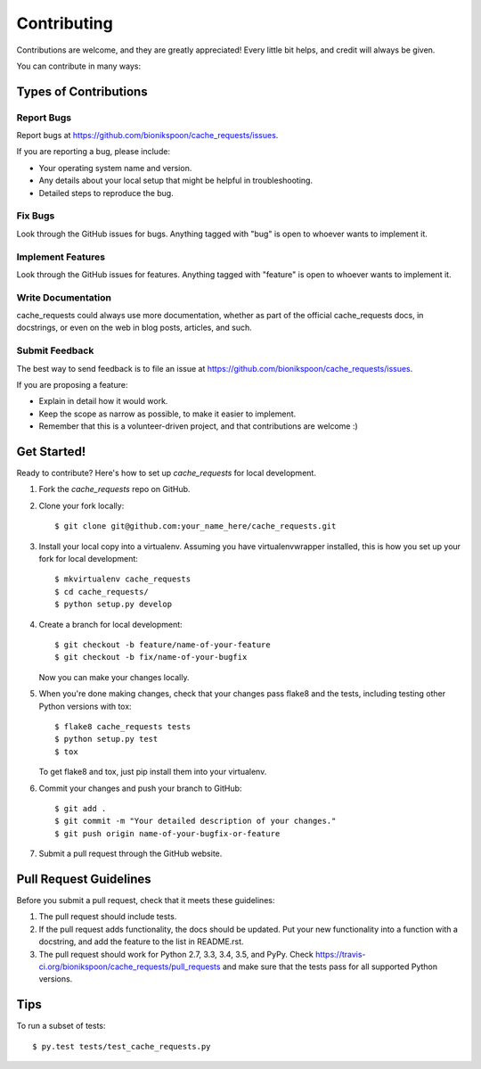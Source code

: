============
Contributing
============

Contributions are welcome, and they are greatly appreciated! Every
little bit helps, and credit will always be given.

You can contribute in many ways:

Types of Contributions
----------------------

Report Bugs
~~~~~~~~~~~

Report bugs at https://github.com/bionikspoon/cache_requests/issues.

If you are reporting a bug, please include:

* Your operating system name and version.
* Any details about your local setup that might be helpful in troubleshooting.
* Detailed steps to reproduce the bug.

Fix Bugs
~~~~~~~~

Look through the GitHub issues for bugs. Anything tagged with "bug"
is open to whoever wants to implement it.

Implement Features
~~~~~~~~~~~~~~~~~~

Look through the GitHub issues for features. Anything tagged with "feature"
is open to whoever wants to implement it.

Write Documentation
~~~~~~~~~~~~~~~~~~~

cache_requests could always use more documentation, whether as part of the
official cache_requests docs, in docstrings, or even on the web in blog posts,
articles, and such.

Submit Feedback
~~~~~~~~~~~~~~~

The best way to send feedback is to file an issue at https://github.com/bionikspoon/cache_requests/issues.

If you are proposing a feature:

* Explain in detail how it would work.
* Keep the scope as narrow as possible, to make it easier to implement.
* Remember that this is a volunteer-driven project, and that contributions
  are welcome :)

Get Started!
------------

Ready to contribute? Here's how to set up `cache_requests` for local development.

1. Fork the `cache_requests` repo on GitHub.
2. Clone your fork locally::

    $ git clone git@github.com:your_name_here/cache_requests.git

3. Install your local copy into a virtualenv. Assuming you have virtualenvwrapper installed, this is how you set up your fork for local development::

    $ mkvirtualenv cache_requests
    $ cd cache_requests/
    $ python setup.py develop

4. Create a branch for local development::

    $ git checkout -b feature/name-of-your-feature
    $ git checkout -b fix/name-of-your-bugfix

   Now you can make your changes locally.

5. When you're done making changes, check that your changes pass flake8 and the tests, including testing other Python versions with tox::

    $ flake8 cache_requests tests
    $ python setup.py test
    $ tox

   To get flake8 and tox, just pip install them into your virtualenv.

6. Commit your changes and push your branch to GitHub::

    $ git add .
    $ git commit -m "Your detailed description of your changes."
    $ git push origin name-of-your-bugfix-or-feature

7. Submit a pull request through the GitHub website.

Pull Request Guidelines
-----------------------

Before you submit a pull request, check that it meets these guidelines:

1. The pull request should include tests.
2. If the pull request adds functionality, the docs should be updated. Put
   your new functionality into a function with a docstring, and add the
   feature to the list in README.rst.
3. The pull request should work for Python 2.7, 3.3, 3.4, 3.5, and PyPy. Check
   https://travis-ci.org/bionikspoon/cache_requests/pull_requests
   and make sure that the tests pass for all supported Python versions.

Tips
----

To run a subset of tests::

    $ py.test tests/test_cache_requests.py
